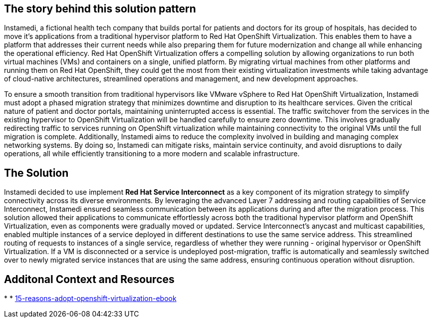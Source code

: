 == The story behind this solution pattern

Instamedi, a fictional health tech company that builds portal for patients and doctors for its group of hospitals, has decided to move it's applications from a traditional hypervisor platform to Red Hat OpenShift Virtualization. This enables them to have a platform that addresses their current needs while also preparing them for future modernization and change all while enhancing the operational efficiency. Red Hat OpenShift Virtualization offers a compelling solution by allowing organizations to run both virtual machines (VMs) and containers on a single, unified platform. By migrating virtual machines from other platforms and running them on Red Hat OpenShift, they could get the most from their existing virtualization investments while taking advantage of cloud-native architectures, streamlined operations and management, and new development approaches. 

To ensure a smooth transition from traditional hypervisors like VMware vSphere to Red Hat OpenShift Virtualization, Instamedi must adopt a phased migration strategy that minimizes downtime and disruption to its healthcare services. Given the critical nature of patient and doctor portals, maintaining uninterrupted access is essential. The traffic switchover from the services in the existing hypervisor to OpenShift Virtualization will be handled carefully to ensure zero downtime. This involves gradually redirecting traffic to services running on OpenShift virtualization while maintaining connectivity to the original VMs until the full migration is complete. Additionally, Instamedi aims to reduce the complexity involved in building and managing complex networking systems. By doing so, Instamedi can mitigate risks, maintain service continuity, and avoid disruptions to daily operations, all while efficiently transitioning to a more modern and scalable infrastructure.

== The Solution


Instamedi decided to use implement *Red Hat Service Interconnect* as a key component of its migration strategy to simplify connectivity across its diverse environments. By leveraging the advanced Layer 7 addressing and routing capabilities of Service Interconnect, Instamedi ensured seamless communication between its applications during and after the migration process. This solution allowed their applications to communicate effortlessly across both the traditional hypervisor platform and OpenShift Virtualization, even as components were gradually moved or updated. Service Interconnect's anycast and multicast capabilities, enabled multiple instances of a service deployed in different destinations to use the same service address. This streamlined routing of requests to instances of a single service, regardless of whether they were running - original hypervisor or OpenShift Virtualization. If a VM is disconnected or a service is undeployed post-migration, traffic is automatically and seamlessly switched over to newly migrated service instances that are using the same address, ensuring continuous operation without disruption.

== Additonal Context and Resources
* 
* https://www.redhat.com/en/engage/15-reasons-adopt-openshift-virtualization-ebook[15-reasons-adopt-openshift-virtualization-ebook]